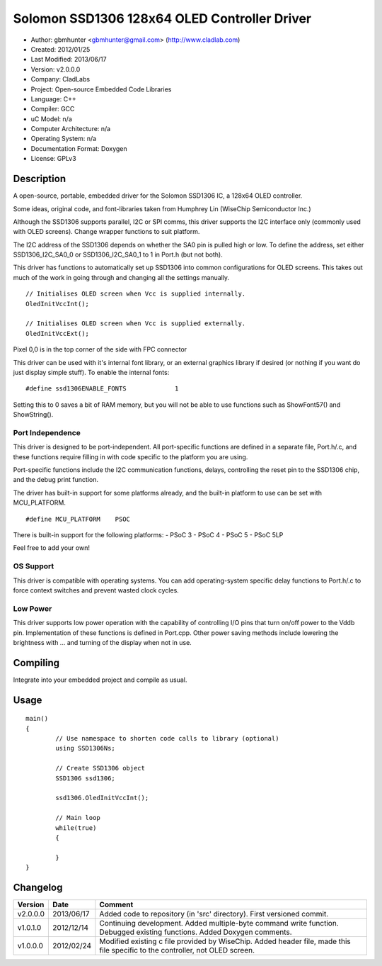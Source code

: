 =============================================
Solomon SSD1306 128x64 OLED Controller Driver
=============================================

- Author: gbmhunter <gbmhunter@gmail.com> (http://www.cladlab.com)
- Created: 2012/01/25
- Last Modified: 2013/06/17
- Version: v2.0.0.0
- Company: CladLabs
- Project: Open-source Embedded Code Libraries
- Language: C++
- Compiler: GCC	
- uC Model: n/a
- Computer Architecture: n/a
- Operating System: n/a
- Documentation Format: Doxygen
- License: GPLv3

Description
===========

A open-source, portable, embedded driver for the Solomon SSD1306 IC, a 128x64 OLED controller.

Some ideas, original code, and font-libraries taken from Humphrey Lin (WiseChip Semiconductor Inc.)

Although the SSD1306 supports parallel, I2C or SPI comms, this driver supports the I2C interface only (commonly used with OLED screens). Change wrapper functions to suit platform.

The I2C address of the SSD1306 depends on whether the SA0 pin is pulled high or low. To define the address, set either SSD1306_I2C_SA0_0 or SSD1306_I2C_SA0_1 to 1 in Port.h (but not both).

This driver has functions to automatically set up SSD1306 into common configurations for OLED screens. This takes out much of the work in going through and changing all the settings manually.

::

	// Initialises OLED screen when Vcc is supplied internally.
	OledInitVccInt();

	// Initialises OLED screen when Vcc is supplied externally.
	OledInitVccExt();
	
	

Pixel 0,0 is in the top corner of the side with FPC connector


This driver can be used with it's internal font library, or an external graphics library if desired (or nothing if you want do just display simple stuff). To enable the internal fonts:

::

	#define ssd1306ENABLE_FONTS		1
	
Setting this to 0 saves a bit of RAM memory, but you will not be able to use functions such as ShowFont57() and ShowString().

Port Independence
-----------------

This driver is designed to be port-independent. All port-specific functions are defined in a separate file, Port.h/.c, and these functions require filling in with code specific to the platform you are using. 

Port-specific functions include the I2C communication functions, delays, controlling the reset pin to the SSD1306 chip, and the debug print function.

The driver has built-in support for some platforms already, and the built-in platform to use can be set with MCU_PLATFORM.

::

	#define MCU_PLATFORM	PSOC

There is built-in support for the following platforms:
- PSoC 3
- PSoC 4
- PSoC 5
- PSoC 5LP

Feel free to add your own!

OS Support
----------

This driver is compatible with operating systems. You can add operating-system specific delay functions to Port.h/.c to force context switches and prevent wasted clock cycles.

Low Power
---------

This driver supports low power operation with the capability of controlling I/O pins that turn on/off power to the Vddb pin. Implementation of these functions is defined in Port.cpp. Other power saving methods include lowering the brightness with ... and turning of the display when not in use.

Compiling
=========

Integrate into your embedded project and compile as usual.

Usage
=====

::

	main()
	{
		// Use namespace to shorten code calls to library (optional)
		using SSD1306Ns;
		
		// Create SSD1306 object
		SSD1306 ssd1306;
		
		ssd1306.OledInitVccInt();
		
		// Main loop
		while(true)
		{
		
		}
	}
	
	
Changelog
=========

======== ========== =============================================================================================================================
Version  Date       Comment
======== ========== =============================================================================================================================
v2.0.0.0 2013/06/17 Added code to repository (in 'src' directory). First versioned commit.
v1.0.1.0 2012/12/14 Continuing development. Added multiple-byte command write function. Debugged existing functions. Added Doxygen comments.
v1.0.0.0 2012/02/24 Modified existing c file provided by WiseChip. Added header file, made this file specific to the controller, not OLED screen. 
======== ========== =============================================================================================================================